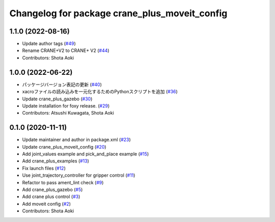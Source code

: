 ^^^^^^^^^^^^^^^^^^^^^^^^^^^^^^^^^^^^^^^^^^^^^^
Changelog for package crane_plus_moveit_config
^^^^^^^^^^^^^^^^^^^^^^^^^^^^^^^^^^^^^^^^^^^^^^

1.1.0 (2022-08-16)
------------------
* Update author tags (`#49 <https://github.com/rt-net/crane_plus/issues/49>`_)
* Rename CRANE+V2 to CRANE+ V2 (`#44 <https://github.com/rt-net/crane_plus/issues/44>`_)
* Contributors: Shota Aoki

1.0.0 (2022-06-22)
------------------
* パッケージバージョン表記の更新 (`#40 <https://github.com/rt-net/crane_plus/issues/40>`_)
* xacroファイルの読み込みを一元化するためのPythonスクリプトを追加 (`#36 <https://github.com/rt-net/crane_plus/issues/36>`_)
* Update crane_plus_gazebo (`#30 <https://github.com/rt-net/crane_plus/issues/30>`_)
* Update installation for foxy release. (`#29 <https://github.com/rt-net/crane_plus/issues/29>`_)
* Contributors: Atsushi Kuwagata, Shota Aoki

0.1.0 (2020-11-11)
------------------
* Update maintainer and author in package.xml (`#23 <https://github.com/rt-net/crane_plus/issues/23>`_)
* Update crane_plus_moveit_config (`#20 <https://github.com/rt-net/crane_plus/issues/20>`_)
* Add joint_values example and pick_and_place example (`#15 <https://github.com/rt-net/crane_plus/issues/15>`_)
* Add crane_plus_examples (`#13 <https://github.com/rt-net/crane_plus/issues/13>`_)
* Fix launch files (`#12 <https://github.com/rt-net/crane_plus/issues/12>`_)
* Use joint_trajectory_controller for gripper control (`#11 <https://github.com/rt-net/crane_plus/issues/11>`_)
* Refactor to pass ament_lint check (`#9 <https://github.com/rt-net/crane_plus/issues/9>`_)
* Add crane_plus_gazebo (`#5 <https://github.com/rt-net/crane_plus/issues/5>`_)
* Add crane plus control (`#3 <https://github.com/rt-net/crane_plus/issues/3>`_)
* Add moveit config (`#2 <https://github.com/rt-net/crane_plus/issues/2>`_)
* Contributors: Shota Aoki
